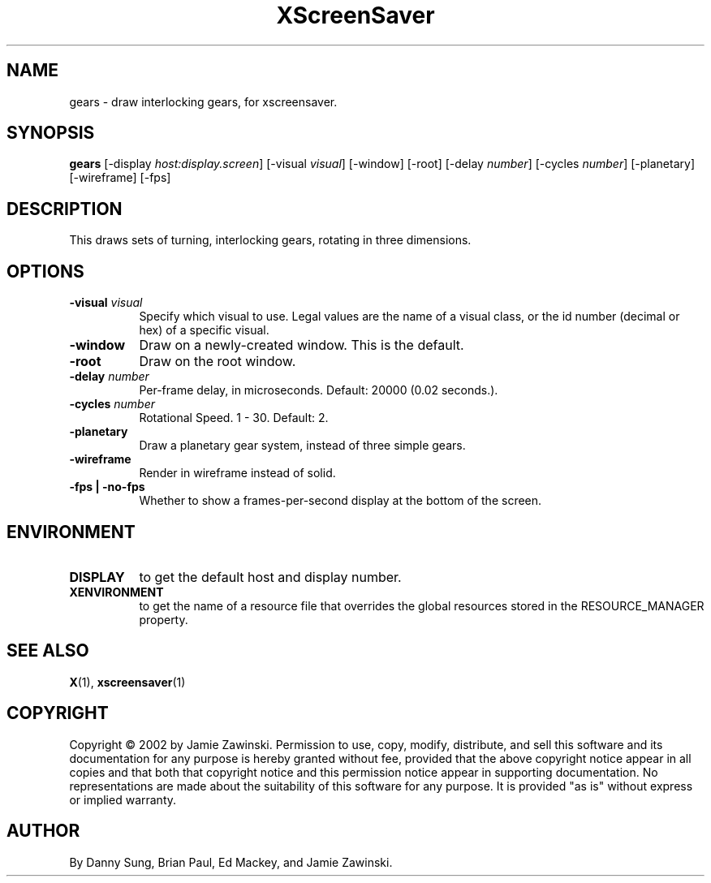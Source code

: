 .TH XScreenSaver 1 "" "X Version 11"
.SH NAME
gears - draw interlocking gears, for xscreensaver.
.SH SYNOPSIS
.B gears
[\-display \fIhost:display.screen\fP]
[\-visual \fIvisual\fP]
[\-window]
[\-root]
[-delay \fInumber\fP]
[-cycles \fInumber\fP]
[-planetary]
[-wireframe]
[-fps]
.SH DESCRIPTION
This draws sets of turning, interlocking gears, rotating in three
dimensions.
.SH OPTIONS
.TP 8
.B \-visual \fIvisual\fP
Specify which visual to use.  Legal values are the name of a visual class,
or the id number (decimal or hex) of a specific visual.
.TP 8
.B \-window
Draw on a newly-created window.  This is the default.
.TP 8
.B \-root
Draw on the root window.
.TP 8
.B \-delay \fInumber\fP
Per-frame delay, in microseconds.  Default: 20000 (0.02 seconds.).
.TP 8
.B \-cycles \fInumber\fP
Rotational Speed.  1 - 30.  Default: 2.
.TP 8
.B \-planetary
Draw a planetary gear system, instead of three simple gears.
.TP 8
.B \-wireframe
Render in wireframe instead of solid.
.TP 8
.B \-fps | \-no-fps
Whether to show a frames-per-second display at the bottom of the screen.
.SH ENVIRONMENT
.PP
.TP 8
.B DISPLAY
to get the default host and display number.
.TP 8
.B XENVIRONMENT
to get the name of a resource file that overrides the global resources
stored in the RESOURCE_MANAGER property.
.SH SEE ALSO
.BR X (1),
.BR xscreensaver (1)
.SH COPYRIGHT
Copyright \(co 2002 by Jamie Zawinski.  Permission to use, copy, modify, 
distribute, and sell this software and its documentation for any purpose is 
hereby granted without fee, provided that the above copyright notice appear 
in all copies and that both that copyright notice and this permission notice
appear in supporting documentation.  No representations are made about the 
suitability of this software for any purpose.  It is provided "as is" without
express or implied warranty.
.SH AUTHOR
By Danny Sung, Brian Paul, Ed Mackey, and Jamie Zawinski.
